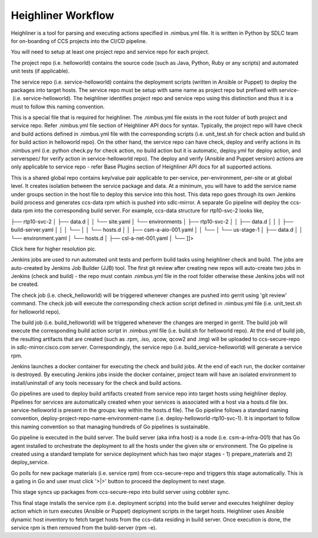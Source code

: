 
--------------------
Heighliner Workflow
--------------------


Heighliner is a tool for parsing and executing actions specified in .nimbus.yml file. It is written in Python by SDLC team for on-boarding of CCS projects into the CI/CD pipeline. 

You will need to setup at least one project repo and service repo for each project. 

The project repo (i.e. helloworld) contains the source code (such as Java, Python, Ruby or any scripts) and automated unit tests (if applicable). 

The service repo (i.e. service-helloworld) contains the deployment scripts (written in Ansible or Puppet) to deploy the packages into target hosts. The service repo must be setup with same name as project repo but prefixed with service- (i.e. service-helloworld). The heighliner identifies project repo and service repo using this distinction and thus it is a must to follow this naming convention.

This is a special file that is required for heighliner. The .nimbus.yml file exists in the root folder of both project and service repo. Refer .nimbus.yml file section of Heighliner API docs for syntax. Typically, the project repo will have check and build actions defined in .nimbus.yml file with the corresponding scripts (i.e. unit_test.sh for check action and build.sh for build action in helloworld repo). On the other hand, the service repo can have check, deploy and verify actions in its .nimbus.yml (i.e. python check.py for check action, no build action but it is automatic, deploy.yml for deploy action, and serverspec/ for verify action in service-helloworld repo). The deploy and verify (Ansible and Puppet version) actions are only applicable to service repo - refer Base Plugins section of Heighliner API docs for all supported actions.

This is a shared global repo contains key/value pair applicable to per-service, per-environment, per-site or at global level. It creates isolation between the service package and data. At a minimum, you will have to add the service name under groups section in the host file to deploy this service into this host. This data repo goes through its own Jenkins build process and generates ccs-data rpm which is pushed into sdlc-mirror. A separate Go pipeline will deploy the ccs-data rpm into the corresponding build server. For example, ccs-data structure for rtp10-svc-2 looks like,

├── rtp10-svc-2
│   ├── data.d
│   │   └── site.yaml
│   └── environments
│       ├── rtp10-svc-2
│       │   ├── data.d
│       │   │   ├── build-server.yaml
│       │   │   └──
│       │   └── hosts.d
│       │       ├── csm-a-aio-001.yaml
│       │       └──
│       └── us-stage-1
│           ├── data.d
│           │   └── environment.yaml
│           └── hosts.d
│               ├── csl-a-net-001.yaml
│               └── ]]>

Click here for higher resolution pic.



Jenkins jobs are used to run automated unit tests and perform build tasks using heighliner check and build. The jobs are auto-created by Jenkins Job Builder (JJB) tool. The first git review after creating new repos will auto-create two jobs in Jenkins (check and build) - the repo must contain .nimbus.yml file in the root folder otherwise these Jenkins jobs will not be created.

The check job (i.e. check_helloworld) will be triggered whenever changes are pushed into gerrit using 'git review' command. The check job will execute the corresponding check action script defined in .nimbus.yml file (i.e. unit_test.sh for helloworld repo).

The build job (i.e. build_helloworld) will be triggered whenever the changes are merged in gerrit. The build job will execute the corresponding build action script in .nimbus.yml file (i.e. build.sh for helloworld repo). At the end of build job, the resulting artifacts that are created (such as .rpm, .iso, .qcow, qcow2 and .img) will be uploaded to ccs-secure-repo in sdlc-mirror.cisco.com server. Correspondingly, the service repo (i.e. build_service-helloworld) will generate a service rpm.

Jenkins launches a docker container for executing the check and build jobs. At the end of each run, the docker container is destroyed. By executing Jenkins jobs inside the docker container, project team will have an isolated environment to install/uninstall of any tools necessary for the check and build actions. 

Go pipelines are used to deploy build artifacts created from service repo into target hosts using heighliner deploy. Pipelines for services are automatically created when your services is associated with a host via a hosts.d file (ex. service-helloworld is present in the groups: key within the hosts.d file). The Go pipeline follows a standard naming convention, deploy-project-repo-name-environment-name (i.e. deploy-helloworld-rtp10-svc-1). It is important to follow this naming convention so that managing hundreds of Go pipelines is sustainable.

Go pipeline is executed in the build server. The build server (aka infra host) is a node (i.e. csm-a-infra-001) that has Go agent installed to orchestrate the deployment to all the hosts under the given site or environment. The Go pipeline is created using a standard template for service deployment which has two major stages - 1) prepare_materials and 2) deploy_service.

Go polls for new package materials (i.e. service rpm) from ccs-secure-repo and triggers this stage automatically. This is a gating in Go and user must click '>|>' button to proceed the deployment to next stage.

This stage syncs up packages from ccs-secure-repo into build server using cobbler sync.

This final stage installs the service rpm (i.e. deployment scripts) into the build server and executes heighliner deploy action which in turn executes (Ansible or Puppet) deployment scripts in the target hosts. Heighliner uses Ansible dynamic host inventory to fetch target hosts from the ccs-data residing in build server. Once execution is done, the service rpm is then removed from the build-server (rpm -e).







